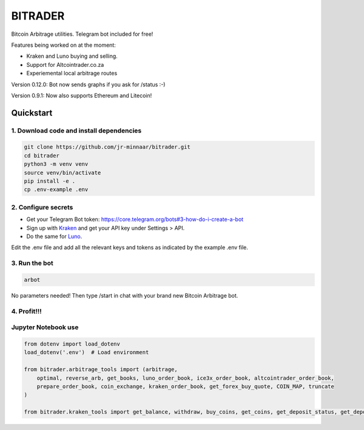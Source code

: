 ========
BITRADER
========

Bitcoin Arbitrage utilities. Telegram bot included for free!

Features being worked on at the moment:

- Kraken and Luno buying and selling.
- Support for Altcointrader.co.za
- Experiemental local arbitrage routes

Version 0.12.0: Bot now sends graphs if you ask for /status :-)

Version  0.9.1: Now also supports Ethereum and Litecoin!

Quickstart
==========

1. Download code and install dependencies
-----------------------------------------

.. code-block:: bash

    git clone https://github.com/jr-minnaar/bitrader.git
    cd bitrader
    python3 -m venv venv
    source venv/bin/activate
    pip install -e .
    cp .env-example .env


2. Configure secrets
--------------------

- Get your Telegram Bot token: https://core.telegram.org/bots#3-how-do-i-create-a-bot
- Sign up with `Kraken <https://www.kraken.com>`_ and get your API key under Settings > API.
- Do the same for `Luno <https://www.luno.com>`_.

Edit the .env file and add all the relevant keys and tokens as indicated by the example .env file.

3. Run the bot
--------------

.. code-block:: bash

    arbot

No parameters needed! Then type /start in chat with your brand new Bitcoin Arbitrage bot.

4. Profit!!!
------------


Jupyter Notebook use
------------

.. code-block:: python

    from dotenv import load_dotenv
    load_dotenv('.env')  # Load environment

    from bitrader.arbitrage_tools import (arbitrage,
        optimal, reverse_arb, get_books, luno_order_book, ice3x_order_book, altcointrader_order_book,
        prepare_order_book, coin_exchange, kraken_order_book, get_forex_buy_quote, COIN_MAP, truncate
    )

    from bitrader.kraken_tools import get_balance, withdraw, buy_coins, get_coins, get_deposit_status, get_deposit_limit


